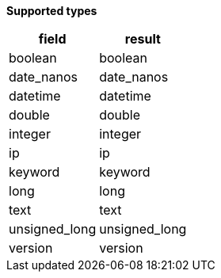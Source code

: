 // This is generated by ESQL's AbstractFunctionTestCase. Do no edit it. See ../README.md for how to regenerate it.

*Supported types*

[%header.monospaced.styled,format=dsv,separator=|]
|===
field | result
boolean | boolean
date_nanos | date_nanos
datetime | datetime
double | double
integer | integer
ip | ip
keyword | keyword
long | long
text | text
unsigned_long | unsigned_long
version | version
|===
